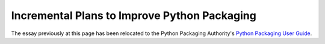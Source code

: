 .. _packaging-plans:

Incremental Plans to Improve Python Packaging
=============================================

The essay previously at this page has been relocated to the Python
Packaging Authority's `Python Packaging User Guide
<https://python-packaging-user-guide.readthedocs.org/en/latest/future.html>`_.
